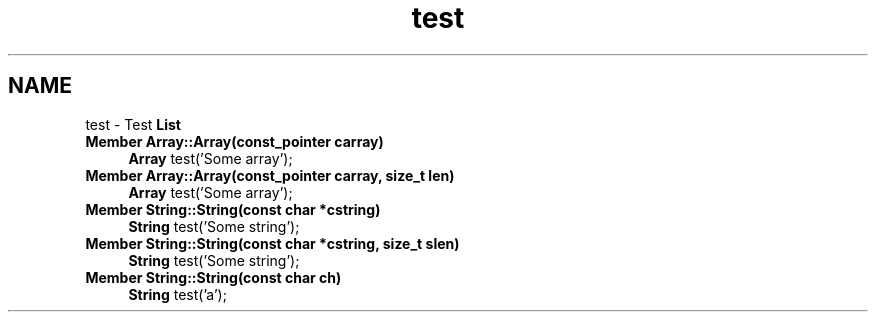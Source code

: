 .TH "test" 3 "18 Dec 2009" "Version 1.0" "BDLIB" \" -*- nroff -*-
.ad l
.nh
.SH NAME
test \- Test \fBList\fP 
 
.IP "\fBMember \fBArray::Array\fP(const_pointer carray) \fP" 1c
\fBArray\fP test('Some array'); 
.PP
.PP
 
.IP "\fBMember \fBArray::Array\fP(const_pointer carray, size_t len) \fP" 1c
\fBArray\fP test('Some array'); 
.PP
.PP
 
.IP "\fBMember \fBString::String\fP(const char *cstring) \fP" 1c
\fBString\fP test('Some string'); 
.PP
.PP
 
.IP "\fBMember \fBString::String\fP(const char *cstring, size_t slen) \fP" 1c
\fBString\fP test('Some string'); 
.PP
.PP
 
.IP "\fBMember \fBString::String\fP(const char ch) \fP" 1c
\fBString\fP test('a'); 
.PP

